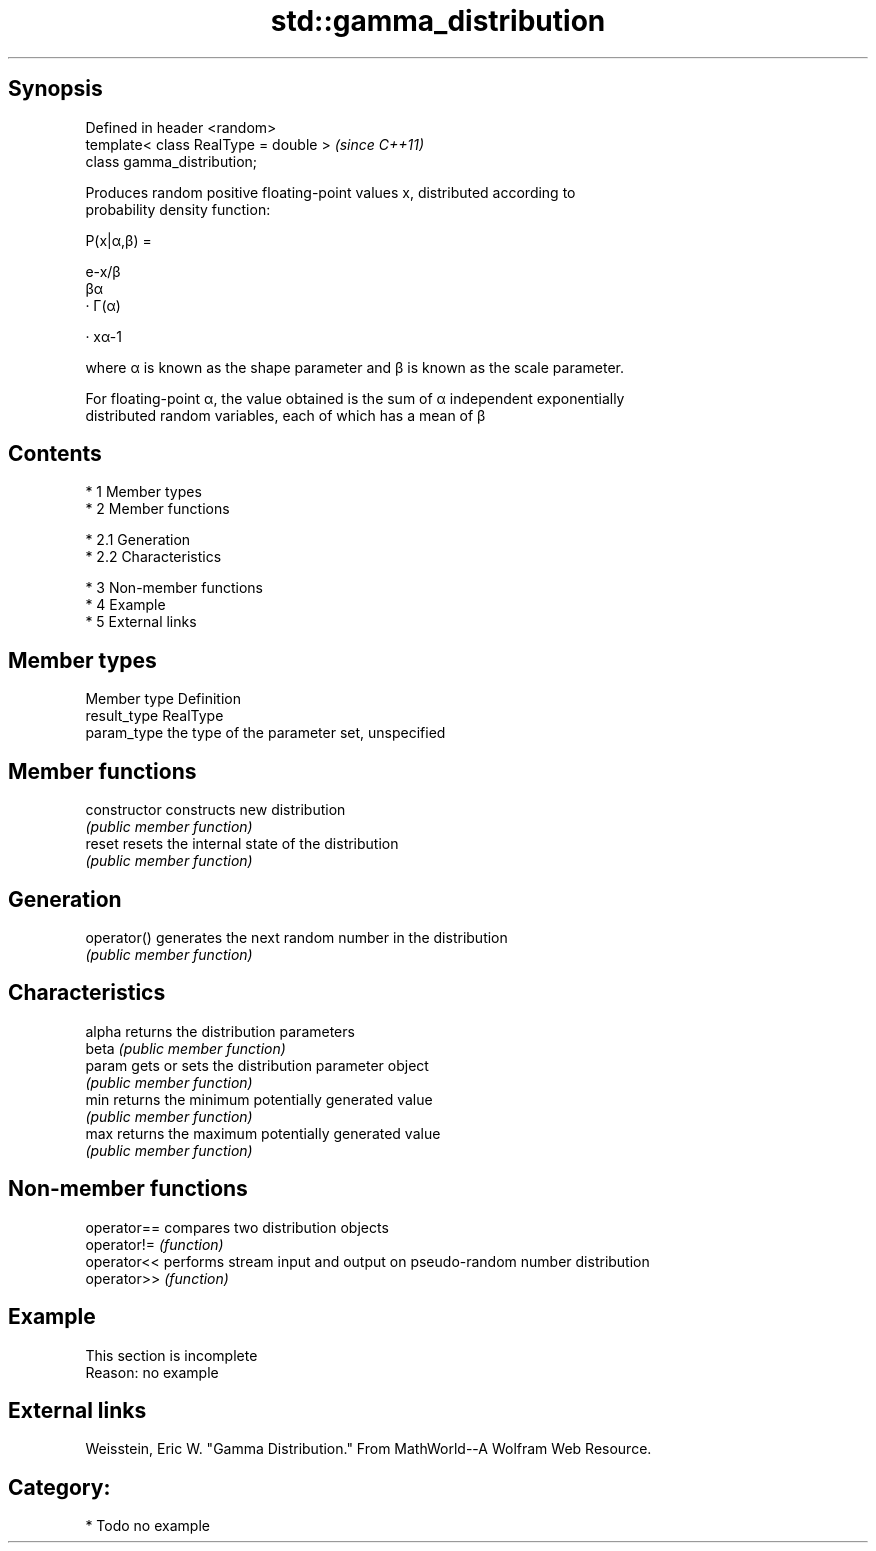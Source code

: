 .TH std::gamma_distribution 3 "Apr 19 2014" "1.0.0" "C++ Standard Libary"
.SH Synopsis
   Defined in header <random>
   template< class RealType = double >  \fI(since C++11)\fP
   class gamma_distribution;

   Produces random positive floating-point values x, distributed according to
   probability density function:

   P(x|α,β) =

   e-x/β
   βα
   · Γ(α)

   · xα-1

   where α is known as the shape parameter and β is known as the scale parameter.

   For floating-point α, the value obtained is the sum of α independent exponentially
   distributed random variables, each of which has a mean of β

.SH Contents

     * 1 Member types
     * 2 Member functions

          * 2.1 Generation
          * 2.2 Characteristics

     * 3 Non-member functions
     * 4 Example
     * 5 External links

.SH Member types

   Member type Definition
   result_type RealType
   param_type  the type of the parameter set, unspecified

.SH Member functions

   constructor   constructs new distribution
                 \fI(public member function)\fP
   reset         resets the internal state of the distribution
                 \fI(public member function)\fP
.SH Generation
   operator()    generates the next random number in the distribution
                 \fI(public member function)\fP
.SH Characteristics
   alpha         returns the distribution parameters
   beta          \fI(public member function)\fP
   param         gets or sets the distribution parameter object
                 \fI(public member function)\fP
   min           returns the minimum potentially generated value
                 \fI(public member function)\fP
   max           returns the maximum potentially generated value
                 \fI(public member function)\fP

.SH Non-member functions

   operator== compares two distribution objects
   operator!= \fI(function)\fP
   operator<< performs stream input and output on pseudo-random number distribution
   operator>> \fI(function)\fP

.SH Example

    This section is incomplete
    Reason: no example

.SH External links

   Weisstein, Eric W. "Gamma Distribution." From MathWorld--A Wolfram Web Resource.

.SH Category:

     * Todo no example
